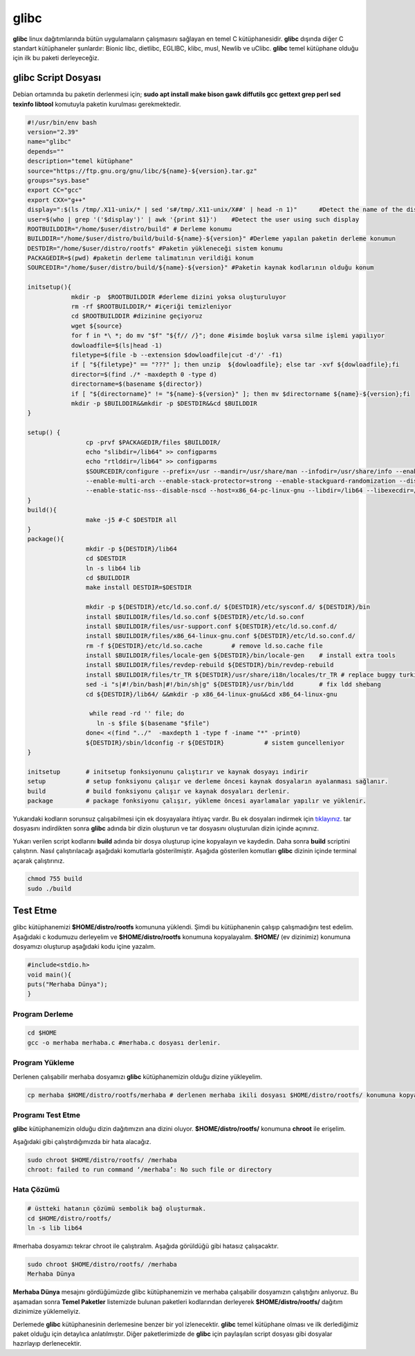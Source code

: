 glibc
+++++

**glibc** linux dağıtımlarında bütün uygulamaların çalışmasını sağlayan en temel C kütüphanesidir. **glibc** dışında diğer C standart kütüphaneler şunlardır: Bionic libc, dietlibc, EGLIBC, klibc, musl, Newlib ve uClibc. **glibc** temel kütüphane olduğu için ilk bu paketi derleyeceğiz.

glibc Script Dosyası
--------------------

Debian ortamında bu paketin derlenmesi için;
**sudo apt install make bison gawk diffutils gcc gettext grep perl sed texinfo libtool** komutuyla paketin kurulması gerekmektedir.

.. code-block:: shell
	
	#!/usr/bin/env bash
	version="2.39"
	name="glibc"
	depends=""
	description="temel kütüphane"
	source="https://ftp.gnu.org/gnu/libc/${name}-${version}.tar.gz"
	groups="sys.base"
	export CC="gcc"
	export CXX="g++"
	display=":$(ls /tmp/.X11-unix/* | sed 's#/tmp/.X11-unix/X##' | head -n 1)"	#Detect the name of the display in use
	user=$(who | grep '('$display')' | awk '{print $1}')	#Detect the user using such display
	ROOTBUILDDIR="/home/$user/distro/build" # Derleme konumu
	BUILDDIR="/home/$user/distro/build/build-${name}-${version}" #Derleme yapılan paketin derleme konumun
	DESTDIR="/home/$user/distro/rootfs" #Paketin yükleneceği sistem konumu
	PACKAGEDIR=$(pwd) #paketin derleme talimatının verildiği konum
	SOURCEDIR="/home/$user/distro/build/${name}-${version}" #Paketin kaynak kodlarının olduğu konum

	initsetup(){
		    mkdir -p  $ROOTBUILDDIR #derleme dizini yoksa oluşturuluyor
		    rm -rf $ROOTBUILDDIR/* #içeriği temizleniyor
		    cd $ROOTBUILDDIR #dizinine geçiyoruz
		    wget ${source}
		    for f in *\ *; do mv "$f" "${f// /}"; done #isimde boşluk varsa silme işlemi yapılıyor
		    dowloadfile=$(ls|head -1)
		    filetype=$(file -b --extension $dowloadfile|cut -d'/' -f1)
		    if [ "${filetype}" == "???" ]; then unzip  ${dowloadfile}; else tar -xvf ${dowloadfile};fi
		    director=$(find ./* -maxdepth 0 -type d)
		    directorname=$(basename ${director})
		    if [ "${directorname}" != "${name}-${version}" ]; then mv $directorname ${name}-${version};fi
		    mkdir -p $BUILDDIR&&mkdir -p $DESTDIR&&cd $BUILDDIR
	}

	setup()	{
			cp -prvf $PACKAGEDIR/files $BUILDDIR/            
			echo "slibdir=/lib64" >> configparms
			echo "rtlddir=/lib64" >> configparms
			$SOURCEDIR/configure --prefix=/usr --mandir=/usr/share/man --infodir=/usr/share/info --enable-bind-now \
			--enable-multi-arch --enable-stack-protector=strong --enable-stackguard-randomization --disable-crypt --disable-profile --disable-werror --enable-static-pie \
			--enable-static-nss--disable-nscd --host=x86_64-pc-linux-gnu --libdir=/lib64 --libexecdir=/lib64/glibc
	}
	build(){
		  	make -j5 #-C $DESTDIR all
	}
	package(){
			mkdir -p ${DESTDIR}/lib64
			cd $DESTDIR
			ln -s lib64 lib
			cd $BUILDDIR
			make install DESTDIR=$DESTDIR

			mkdir -p ${DESTDIR}/etc/ld.so.conf.d/ ${DESTDIR}/etc/sysconf.d/ ${DESTDIR}/bin
			install $BUILDDIR/files/ld.so.conf ${DESTDIR}/etc/ld.so.conf
			install $BUILDDIR/files/usr-support.conf ${DESTDIR}/etc/ld.so.conf.d/
			install $BUILDDIR/files/x86_64-linux-gnu.conf ${DESTDIR}/etc/ld.so.conf.d/
			rm -f ${DESTDIR}/etc/ld.so.cache	# remove ld.so.cache file
			install $BUILDDIR/files/locale-gen ${DESTDIR}/bin/locale-gen 	# install extra tools
			install $BUILDDIR/files/revdep-rebuild ${DESTDIR}/bin/revdep-rebuild
			install $BUILDDIR/files/tr_TR ${DESTDIR}/usr/share/i18n/locales/tr_TR # replace buggy turkish format with better one
			sed -i "s|#!/bin/bash|#!/bin/sh|g" ${DESTDIR}/usr/bin/ldd	# fix ldd shebang
	   		cd ${DESTDIR}/lib64/ &&mkdir -p x86_64-linux-gnu&&cd x86_64-linux-gnu
	   		   
		         while read -rd '' file; do
		           ln -s $file $(basename "$file")
	   		done< <(find "../"  -maxdepth 1 -type f -iname "*" -print0)
			${DESTDIR}/sbin/ldconfig -r ${DESTDIR}           # sistem guncelleniyor
	}

	initsetup       # initsetup fonksiyonunu çalıştırır ve kaynak dosyayı indirir
	setup           # setup fonksiyonu çalışır ve derleme öncesi kaynak dosyaların ayalanması sağlanır.
	build           # build fonksiyonu çalışır ve kaynak dosyaları derlenir.
	package         # package fonksiyonu çalışır, yükleme öncesi ayarlamalar yapılır ve yüklenir.

Yukarıdaki kodların sorunsuz çalışabilmesi için ek dosyayalara ihtiyaç vardır. Bu ek dosyaları indirmek için `tıklayınız. <https://kendilinuxunuyap.github.io/_static/files/glibc/files.tar>`_ tar dosyasını indirdikten sonra **glibc** adında bir dizin oluşturun ve tar dosyasını oluşturulan dizin içinde açınınız. 

Yukarı verilen script kodlarını **build** adında bir dosya oluşturup içine kopyalayın ve kaydedin. Daha sonra **build** scriptini çalıştırın. Nasıl çalıştırılacağı aşağıdaki komutlarla gösterilmiştir. Aşağıda gösterilen komutları **glibc** dizinin içinde terminal açarak çalıştırınız.

.. code-block:: shell
	
	chmod 755 build
	sudo ./build

.. raw:: pdf

   PageBreak

Test Etme
---------

glibc kütüphanemizi **$HOME/distro/rootfs** komununa yüklendi. Şimdi bu kütüphanenin çalışıp çalışmadığını test edelim. Aşağıdaki c kodumuzu derleyelim ve **$HOME/distro/rootfs** konumuna kopyalayalım. **$HOME/** (ev dizinimiz) konumuna dosyamızı oluşturup aşağıdaki kodu içine yazalım.

.. code-block:: shell

	#include<stdio.h>
	void main(){
	puts("Merhaba Dünya");
	}

Program Derleme
................

.. code-block:: shell
	
	cd $HOME
	gcc -o merhaba merhaba.c #merhaba.c dosyası derlenir.

Program Yükleme
...............

Derlenen çalışabilir merhaba dosyamızı **glibc** kütüphanemizin olduğu dizine yükleyelim. 

.. code-block:: shell
	
	cp merhaba $HOME/distro/rootfs/merhaba # derlenen merhaba ikili dosyası $HOME/distro/rootfs/ konumuna kopyalandı.

Programı Test Etme
..................

**glibc** kütüphanemizin olduğu dizin dağıtımızın ana dizini oluyor.  **$HOME/distro/rootfs/** konumuna **chroot** ile erişelim.

Aşağıdaki gibi çalıştırdığımızda bir hata alacağız.

.. code-block:: shell

	sudo chroot $HOME/distro/rootfs/ /merhaba
	chroot: failed to run command ‘/merhaba’: No such file or directory
	
Hata Çözümü
...........

.. code-block:: shell
	
	# üstteki hatanın çözümü sembolik bağ oluşturmak.
	cd $HOME/distro/rootfs/
	ln -s lib lib64

#merhaba dosyamızı tekrar chroot ile çalıştıralım. Aşağıda görüldüğü gibi hatasız çalışacaktır.

.. code-block:: shell
	
	sudo chroot $HOME/distro/rootfs/ /merhaba
	Merhaba Dünya

**Merhaba Dünya** mesajını gördüğümüzde glibc kütüphanemizin  ve merhaba çalışabilir dosyamızın çalıştığını anlıyoruz. 
Bu aşamadan sonra **Temel Paketler** listemizde bulunan paketleri kodlarından derleyerek **$HOME/distro/rootfs/** dağıtım dizinimize yüklemeliyiz.

Derlemede **glibc** kütüphanesinin derlemesine benzer bir yol izlenecektir. **glibc** temel kütüphane olması ve ilk derlediğimiz paket olduğu için detaylıca anlatılmıştır. Diğer paketlerimizde de **glibc** için paylaşılan script dosyası gibi dosyalar hazırlayıp derlenecektir.

.. raw:: pdf

   PageBreak


